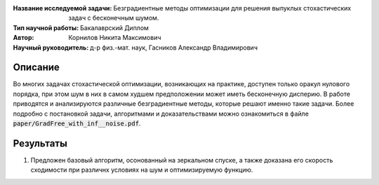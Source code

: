 .. class:: center

    :Название исследуемой задачи: Безградиентные методы оптимизации для решения выпуклых стохастических задач с бесконечным шумом.
    :Тип научной работы: Бакалаврский Диплом
    :Автор: Корнилов Никита Максимович
    :Научный руководитель: д-р физ.-мат. наук, Гасников Александр Владимирович


Описание
========

Во многих задачах стохастической оптимизации, возникающих на практике, доступен только оракул нулового порядка, при этом шум в них в самом худшем предположении может иметь бесконечную дисперию. В работе приводятся и анализируются различные безградиентные методы, которые решают именно такие задачи.
Более подробно с постановкой задачи, алгоритмами и доказательствами можно ознакомиться в файле :code:`paper/GradFree_with_inf__noise.pdf`.

Результаты
================

1) Предложен базовый алгоритм, осонованный на зеркальном спуске, а также доказана его скорость сходимости при различнх условиях на шум и оптимизируемую функцию.
